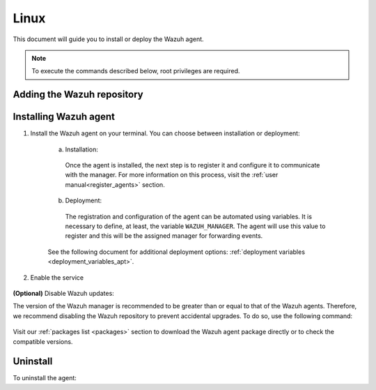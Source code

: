 .. Copyright (C) 2021 Wazuh, Inc.

.. meta::
  :description: Visit the installation guide of the Wazuh agent for Linux in this section of our documentation.

.. _wazuh_agent_package_linux:

Linux
=====

This document will guide you to install or deploy the Wazuh agent.

.. note:: To execute the commands described below, root privileges are required.

Adding the Wazuh repository
---------------------------

.. tabs::


  .. group-tab:: Yum


    .. include:: ../../_templates/installations/wazuh/yum/add_repository.rst



  .. group-tab:: APT


    .. include:: ../../_templates/installations/wazuh/deb/add_repository.rst



  .. group-tab:: ZYpp


    .. include:: ../../_templates/installations/wazuh/zypp/add_repository.rst


Installing Wazuh agent
----------------------

#. Install the Wazuh agent on your terminal. You can choose between installation or deployment:

    a) Installation:

      .. tabs::


        .. group-tab:: Yum


          .. include:: ../../_templates/installations/wazuh/yum/install_wazuh_agent.rst



        .. group-tab:: APT


          .. include:: ../../_templates/installations/wazuh/deb/install_wazuh_agent.rst



        .. group-tab:: ZYpp


          .. include:: ../../_templates/installations/wazuh/zypp/install_wazuh_agent.rst


      Once the agent is installed, the next step is to register it and configure it to communicate with the manager. For more information on this process, visit the :ref:`user manual<register_agents>` section.

    b) Deployment:

      The registration and configuration of the agent can be automated using variables. It is necessary to define, at least, the variable ``WAZUH_MANAGER``. The agent will use this value to register and this will be the assigned manager for forwarding events. 
      
      .. tabs::


        .. group-tab:: Yum


          .. include:: ../../_templates/installations/wazuh/yum/deploy_wazuh_agent.rst



        .. group-tab:: APT


          .. include:: ../../_templates/installations/wazuh/deb/deploy_wazuh_agent.rst



        .. group-tab:: ZYpp


          .. include:: ../../_templates/installations/wazuh/zypp/deploy_wazuh_agent.rst


    See the following document for additional deployment options: :ref:`deployment variables <deployment_variables_apt>`.

#. Enable the service

  .. include:: ../../_templates/installations/wazuh/common/enable_wazuh_agent_service.rst

**(Optional)** Disable Wazuh updates:

The version of the Wazuh manager is recommended to be greater than or equal to that of the Wazuh agents. Therefore, we recommend disabling the Wazuh repository to prevent accidental upgrades. To do so, use the following command:

    .. tabs::


      .. group-tab:: Yum


        .. include:: ../../_templates/installations/wazuh/yum/disabling_repository.rst



      .. group-tab:: APT


        .. include:: ../../_templates/installations/wazuh/deb/disabling_repository.rst



      .. group-tab:: ZYpp

        .. include:: ../../_templates/installations/wazuh/zypp/disabling_repository.rst



Visit our :ref:`packages list <packages>` section to download the Wazuh agent package directly or to check the compatible versions. 


Uninstall
---------

To uninstall the agent:

.. tabs::


  .. group-tab:: Yum


    .. include:: ../../_templates/installations/wazuh/yum/uninstall_wazuh_agent.rst



  .. group-tab:: APT


    .. include:: ../../_templates/installations/wazuh/deb/uninstall_wazuh_agent.rst



  .. group-tab:: ZYpp


    .. include:: ../../_templates/installations/wazuh/zypp/uninstall_wazuh_agent.rst


